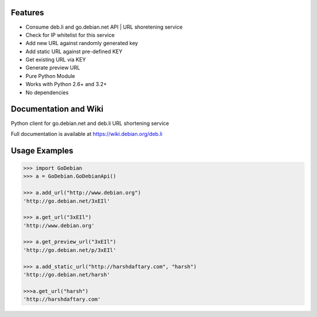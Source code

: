 .. image:: https://img.shields.io/badge/build-passing-green.svg
    :target: https://github.com/ninjatrench/GoDebian_api

.. image:: https://img.shields.io/badge/version-dev-green.svg
    :target:https://github.com/ninjatrench/GoDebian_api

.. image:: https://img.shields.io/badge/with%20love%20from-india-ff69b4.svg
    :alt: Make In India <3


Features
--------

- Consume deb.li and go.debian.net API | URL shoretening service
- Check for IP whitelist for this service
- Add new URL against randomly generated key
- Add static URL against pre-defined KEY
- Get existing URL via KEY
- Generate preview URL
- Pure Python Module
- Works with Python 2.6+ and 3.2+
- No dependencies


Documentation and Wiki
-------------
Python client for go.debian.net and deb.li URL shortening service

Full documentation is available at https://wiki.debian.org/deb.li

Usage Examples
--------------

.. code-block:: pycon

    >>> import GoDebian
    >>> a = GoDebian.GoDebianApi()

    >>> a.add_url("http://www.debian.org")
    'http://go.debian.net/3xEIl'

    >>> a.get_url("3xEIl")
    'http://www.debian.org'

    >>> a.get_preview_url("3xEIl")
    'http://go.debian.net/p/3xEIl'

    >>> a.add_static_url("http://harshdaftary.com", "harsh")
    'http://go.debian.net/harsh'

    >>>a.get_url("harsh")
    'http://harshdaftary.com'
